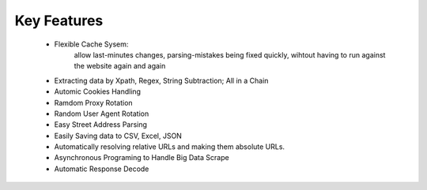 Key Features
============

    * Flexible Cache Sysem: 
        allow last-minutes changes, parsing-mistakes being fixed quickly, wihtout having to run against the website again and again
    
    * Extracting data by Xpath, Regex, String Subtraction; All in a Chain
    
    * Automic Cookies Handling

    * Ramdom Proxy Rotation

    * Random User Agent Rotation

    * Easy Street Address Parsing
    
    * Easily Saving data to CSV, Excel, JSON
    
    * Automatically resolving relative URLs and making them absolute URLs.
    
    * Asynchronous Programing to Handle Big Data Scrape
    
    * Automatic Response Decode

